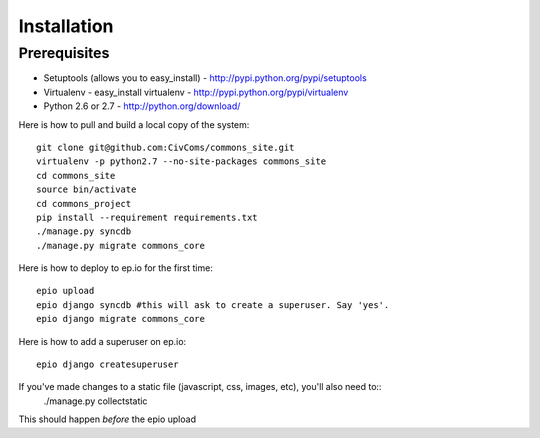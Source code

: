 Installation
============

Prerequisites
-------------

* Setuptools (allows you to easy_install) - http://pypi.python.org/pypi/setuptools
* Virtualenv - easy_install virtualenv - http://pypi.python.org/pypi/virtualenv
* Python 2.6 or 2.7 - http://python.org/download/

Here is how to pull and build a local copy of the system::
    
    git clone git@github.com:CivComs/commons_site.git
    virtualenv -p python2.7 --no-site-packages commons_site
    cd commons_site
    source bin/activate
    cd commons_project
    pip install --requirement requirements.txt
    ./manage.py syncdb
    ./manage.py migrate commons_core
    
Here is how to deploy to ep.io for the first time::
    
    epio upload
    epio django syncdb #this will ask to create a superuser. Say 'yes'.
    epio django migrate commons_core
    
Here is how to add a superuser on ep.io::
    
    epio django createsuperuser

If you've made changes to a static file (javascript, css, images, etc), you'll also need to::
    ./manage.py collectstatic

This should happen *before* the epio upload
